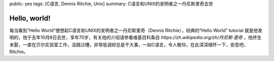 public: yes
tags: [C语言, Dennis Ritchie, Unix]
summary: C语言和UNIX的发明者之一丹尼斯里奇去世

Hello, world!
=============

每当看到“Hello World”便想起C语言和UNIX的发明者之一丹尼斯里奇（Dennis Ritchie），经典的“Hello World” tutorial 就是他发明的，他于去年10月8日去世，享年70岁，有关他的介绍请参看维基百科条目 `https://zh.wikipedia.org/zh/丹尼斯·里奇`  ，他终生未娶，一直在贝尔实验室工作，没跳过槽，非常低调却总是干大事，一如C语言，令人敬仰，在此深深缅怀一下，安息吧，Ritchie。

